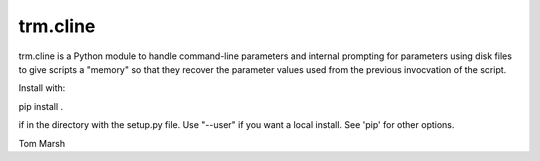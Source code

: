 trm.cline
=========

trm.cline is a Python module to handle command-line parameters
and internal prompting for parameters using disk files to give
scripts a "memory" so that they recover the parameter values used
from the previous invocvation of the script.

Install with:

pip install .

if in the directory with the setup.py file. Use "--user" if you
want a local install. See 'pip' for other options.

Tom Marsh



